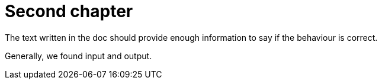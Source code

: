 = Second chapter


The text written in the doc should provide enough information to say if the behaviour is correct.

Generally, we found input and output. 
    
